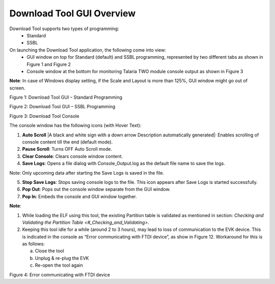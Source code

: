 .. dl gui overview:

Download Tool GUI Overview
==========================

Download Tool supports two types of programming:
    - Standard
    - SSBL

On launching the Download Tool application, the following come into view:
    - GUI window on top for Standard (default) and SSBL programming, represented by two different tabs as shown in Figure 1 and Figure 2
    - Console window at the bottom for monitoring Talaria TWO module console output as shown in Figure 3

**Note**: In case of Windows display setting, if the Scale and Layout is more than 125%, GUI window might go out of screen.

|image1|

Figure 1: Download Tool GUI – Standard Programming

|image2|

Figure 2: Download Tool GUI – SSBL Programming

|image3|

Figure 3: Download Tool Console

The console window has the following icons (with Hover Text):

1. **Auto Scroll** |A black and white sign with a down arrow Description
   automatically generated|: Enables scrolling of console content till
   the end (default mode).

2. **Pause Scroll**: Turns OFF Auto Scroll mode.

3. **Clear Console**: Clears console window content.

4. **Save Logs**: Opens a file dialog with Console_Output.log as the default file name to save the logs.

Note: Only upcoming data after starting the Save Logs is saved in the file.

5. **Stop Save Logs**: Stops saving console logs to the file. This icon appears after Save Logs is started successfully.

6. **Pop Out**: Pops out the console window separate from the GUI window.

7. **Pop In**: Embeds the console and GUI window together.

**Note**:

1. While loading the ELF using this tool, the existing Partition table
   is validated as mentioned in section: `Checking and Validating the
   Partition Table <#_Checking_and_Validating>`.

2. Keeping this tool idle for a while (around 2 to 3 hours), may lead to
   loss of communication to the EVK device. This is indicated in the
   console as “Error communicating with FTDI device”, as show in Figure
   12. Workaround for this is as follows:

   a. Close the tool

   b. Unplug & re-plug the EVK

   c. Re-open the tool again

|image4|

Figure 4: Error communicating with FTDI device

.. |image1| image:: media/image1.png
   :width: 7.48031in
   :height: 3.89075in
.. |image2| image:: media/image2.png
   :width: 0.56352in
   :height: 0.12153in
.. |image3| image:: media/image3.png
   :width: 7.48031in
   :height: 3.89841in
.. |image4| image:: media/image4.png
   :width: 7.48031in
   :height: 2.35769in
